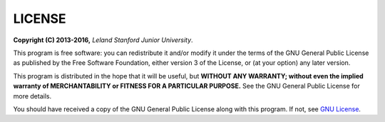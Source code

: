 LICENSE
------------------------------

**Copyright (C) 2013-2016,** *Leland Stanford Junior University*.

This program is free software: you can redistribute it and/or modify it under the terms of the GNU General Public License as published by the Free Software Foundation, either version 3 of the License, or (at your option) any later version.

This program is distributed in the hope that it will be useful, but **WITHOUT ANY WARRANTY; without even the implied warranty of MERCHANTABILITY or FITNESS FOR A PARTICULAR PURPOSE.**  See the GNU General Public License for more details.

You should have received a copy of the GNU General Public License along with this program.  If not, see `GNU License <http://www.gnu.org/licenses/>`_.
